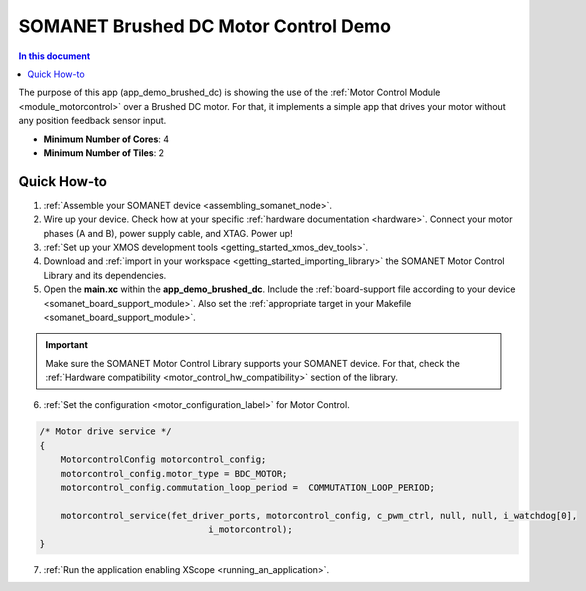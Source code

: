 .. _brushed_dc_drive_demo:

=====================================
SOMANET Brushed DC Motor Control Demo
=====================================

.. contents:: In this document
    :backlinks: none
    :depth: 3

The purpose of this app (app_demo_brushed_dc) is showing the use of the :ref:`Motor Control Module <module_motorcontrol>` over a Brushed DC motor. For that, it implements a simple app that drives your motor without any position feedback sensor input.

* **Minimum Number of Cores**: 4
* **Minimum Number of Tiles**: 2

.. cssclass:: github

  `See Application on Public Repository <https://github.com/synapticon/sc_sncn_motorcontrol/tree/master/examples/app_demo_brushed_dc/>`_

Quick How-to
============
1. :ref:`Assemble your SOMANET device <assembling_somanet_node>`.
2. Wire up your device. Check how at your specific :ref:`hardware documentation <hardware>`. Connect your motor phases (A and B), power supply cable, and XTAG. Power up!
3. :ref:`Set up your XMOS development tools <getting_started_xmos_dev_tools>`. 
4. Download and :ref:`import in your workspace <getting_started_importing_library>` the SOMANET Motor Control Library and its dependencies.
5. Open the **main.xc** within  the **app_demo_brushed_dc**. Include the :ref:`board-support file according to your device <somanet_board_support_module>`. Also set the :ref:`appropriate target in your Makefile <somanet_board_support_module>`.

.. important:: Make sure the SOMANET Motor Control Library supports your SOMANET device. For that, check the :ref:`Hardware compatibility <motor_control_hw_compatibility>` section of the library.

6. :ref:`Set the configuration <motor_configuration_label>` for Motor Control.

.. code-block:: C

                /* Motor drive service */
                {
                    MotorcontrolConfig motorcontrol_config;
                    motorcontrol_config.motor_type = BDC_MOTOR;
                    motorcontrol_config.commutation_loop_period =  COMMUTATION_LOOP_PERIOD;

                    motorcontrol_service(fet_driver_ports, motorcontrol_config, c_pwm_ctrl, null, null, i_watchdog[0],
                                                i_motorcontrol);
                }

7. :ref:`Run the application enabling XScope <running_an_application>`.

.. seealso:: Did everything go well? If you need further support please check out our `forum <http://forum.synapticon.com/>`_.

